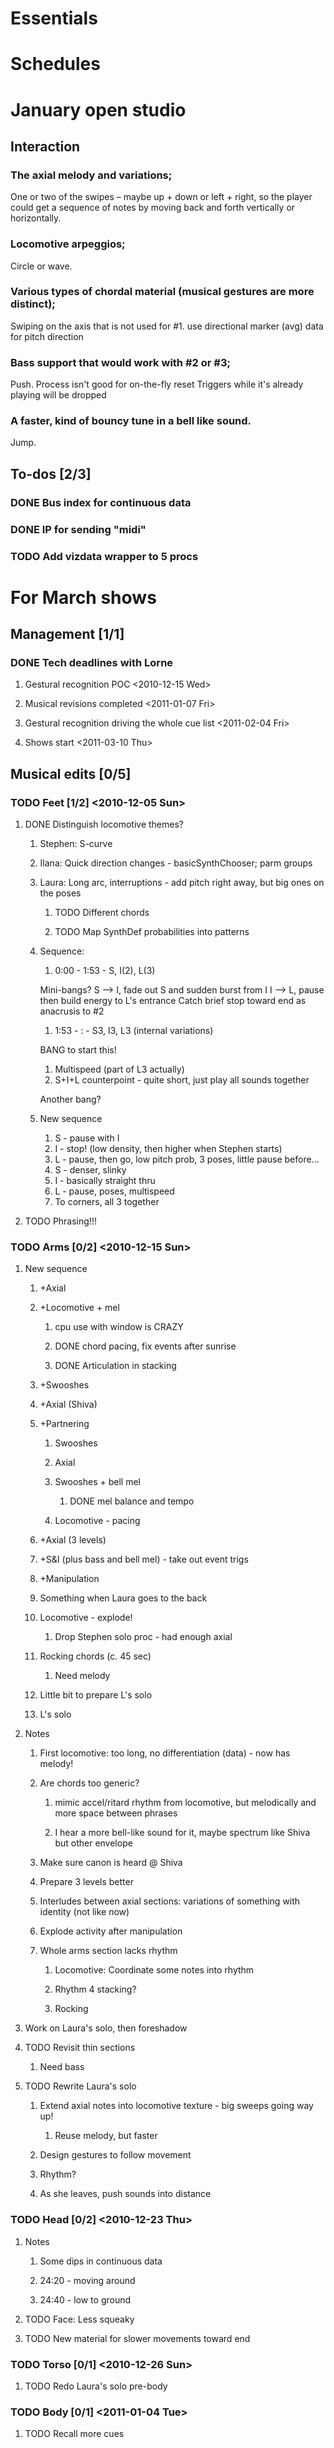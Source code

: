 #+STARTUP: hidestars

* Essentials


* Schedules


* January open studio
** Interaction
*** The axial melody and variations;
    One or two of the swipes -- maybe up + down or left + right, so the player could get a sequence of notes by moving back and forth vertically or horizontally.
*** Locomotive arpeggios;
    Circle or wave.
*** Various types of chordal material (musical gestures are more distinct);
    Swiping on the axis that is not used for #1.
    use directional marker (avg) data for pitch direction
*** Bass support that would work with #2 or #3;
    Push.
    Process isn't good for on-the-fly reset
    Triggers while it's already playing will be dropped
*** A faster, kind of bouncy tune in a bell like sound.
    Jump.
** To-dos [2/3]
*** DONE Bus index for continuous data
*** DONE IP for sending "midi"
*** TODO Add vizdata wrapper to 5 procs


* For March shows
** Management [1/1]
*** DONE Tech deadlines with Lorne
**** Gestural recognition POC <2010-12-15 Wed>
**** Musical revisions completed <2011-01-07 Fri>
**** Gestural recognition driving the whole cue list <2011-02-04 Fri>
**** Shows start <2011-03-10 Thu>
** Musical edits [0/5]
*** TODO Feet [1/2] <2010-12-05 Sun>
**** DONE Distinguish locomotive themes?
***** Stephen: S-curve
***** Ilana: Quick direction changes - basicSynthChooser; parm groups
***** Laura: Long arc, interruptions - add pitch right away, but big ones on the poses
****** TODO Different chords
****** TODO Map SynthDef probabilities into patterns
***** Sequence:
      1. 0:00 - 1:53 - S, I(2), L(3)
	 Mini-bangs?
	 S --> I, fade out S and sudden burst from I
	 I --> L, pause then build energy to L's entrance
	 Catch brief stop toward end as anacrusis to #2
      2. 1:53 -  :   - S3, I3, L3 (internal variations)
	 BANG to start this!
      3. Multispeed (part of L3 actually)
      4. S+I+L counterpoint - quite short, just play all sounds together
	 Another bang?
***** New sequence
      1. S - pause with I
      2. I - stop! (low density, then higher when Stephen starts)
      3. L - pause, then go, low pitch prob, 3 poses, little pause before...
      4. S - denser, slinky
      5. I - basically straight thru
      6. L - pause, poses, multispeed
      7. To corners, all 3 together
**** TODO Phrasing!!!
*** TODO Arms [0/2] <2010-12-15 Sun>
**** New sequence
***** +Axial
***** +Locomotive + mel
****** cpu use with window is CRAZY
****** DONE chord pacing, fix events after sunrise
****** DONE Articulation in stacking
***** +Swooshes
***** +Axial (Shiva)
***** +Partnering
****** Swooshes
****** Axial
****** Swooshes + bell mel
******* DONE mel balance and tempo
****** Locomotive - pacing
***** +Axial (3 levels)
***** +S&I (plus bass and bell mel) - take out event trigs
***** +Manipulation
***** Something when Laura goes to the back
***** Locomotive - explode!
****** Drop Stephen solo proc - had enough axial
***** Rocking chords (c. 45 sec)
****** Need melody
***** Little bit to prepare L's solo
***** L's solo
**** Notes
***** First locomotive: too long, no differentiation (data) - now has melody!
***** Are chords too generic?
****** mimic accel/ritard rhythm from locomotive, but melodically and more space between phrases
****** I hear a more bell-like sound for it, maybe spectrum like Shiva but other envelope
***** Make sure canon is heard @ Shiva
***** Prepare 3 levels better
***** Interludes between axial sections: variations of something with identity (not like now)
***** Explode activity after manipulation
***** Whole arms section lacks rhythm
****** Locomotive: Coordinate some notes into rhythm
****** Rhythm 4 stacking?
****** Rocking
**** Work on Laura's solo, then foreshadow
**** TODO Revisit thin sections
***** Need bass
**** TODO Rewrite Laura's solo
***** Extend axial notes into locomotive texture - big sweeps going way up!
****** Reuse melody, but faster
***** Design gestures to follow movement
***** Rhythm?
***** As she leaves, push sounds into distance
*** TODO Head [0/2] <2010-12-23 Thu>
**** Notes
***** Some dips in continuous data
***** 24:20 - moving around
***** 24:40 - low to ground
**** TODO Face: Less squeaky
**** TODO New material for slower movements toward end
*** TODO Torso [0/1] <2010-12-26 Sun>
**** TODO Redo Laura's solo pre-body
*** TODO Body [0/1] <2011-01-04 Tue>
**** TODO Recall more cues
** Programming [1/4]
*** TODO Place to put in IP address/port
*** DONE Voicer events need different arg handling
    - GCs look to control bus - right? (no, if it's not a key) - needed?
*** Fixes to check in [3/3]
**** DONE [#A] Check in WeighBag fix - never mind, I wrote my own
**** DONE Check in voicer releaseNode fix, tell Lorne
**** DONE Nil:asBus numChannels fix - pending cmake/scons discussion
*** TODO Coding fixes [3/7]
**** TODO Refactor snare drum stuff in feet sequence
**** TODO Undo dataIn changes
***** arms-defs1: startAuto function
***** 02-arms-seq
****** test file path?
****** reactivate di cmds - Library.at(\diparms)
****** c. line 586, yx auto
****** stacking - plug data back in
**** TODO Proper fix for F20
**** TODO Fix leak warning in bellMel (arms)
**** DONE Don't stop segment trigger BPs at end
**** DONE Check whether trig BPs are properly freed & dependency removed
**** DONE LeakDC for arms-manipulation
** Data transmission to Lorne
*** Position data
*** Other CC data
*** Note data per instrument

** Data from Lorne [1/1]
*** DONE Possible to get average position weighted by velocity?
    E.g., late head section (sparkles)

* Cue list
  Segments are in 3rd-level headings (***)
  Event cues in a segment are numbered
** Feet
*** F1-Bang!
*** F10-3 poses + hop
    1. Second of 3 poses
    2. Third of 3
    3. Hop
*** F20-slinky (backstage, moving closer and further apart)
    1. Three or four event cues as desired
*** F30-normal walking
*** F40-3 poses
    1. Second of 3 poses
    2. Third of 3
*** F50-changing speeds
*** F55-hop!
*** F60-stop(short) when they come to a line and all stop moving
*** F70-axial -- head bowing or just before is a good spot
*** F80-walking(swinging)
*** F90-3 inversions -- first is Laura's slide between Stephen and Ilana
    1. Second of 3 moves
    2. Third of 3
*** F100-hop/lean -- segment cue on the hop
    1. (Quickly!) Event cue when they stop and lean
*** F110-Conflict -- segment cue on the first military turn
    Note, this advanced automatically in the first version but is now
    cued
    1. Event cue on second turn
*** F115-small leans back and forth (see 7:26 in residency video)
*** F116-military turns
*** F120-falling - start with Ilana's fall
    This is a more complicated cue.
    1. (Quickly!) Once during the 3 poses after Ilana falls
    2. When Stephen falls
    3. When they start trading places falling down
    4. When Stephen goes into a handstand with just the feet illuminated
*** F130-military turns
*** F140-normal+inversions - when they start walking normally
    1. When Stephen goes into a gymnastic pose on Laura and Ilana's shoulders
    2. When they scatter to the three corners - next segment cue
       comes quickly!
*** F150-multispeed - when Laura starts walking VERY slowly
    1. Event cue when Stephen and Ilana come in
*** F160-Partnering - runs by itself

** Arms
*** A500 -- first statement of axial theme
    1. One event cue per arm gesture = one melody note
*** A510 -- first statement of locomotive theme
    1. each event cue makes an arpeggio -- I can automate these if it will be easier
*** A520 -- sunrise
*** A530 -- hand stacking
*** A540 -- partnering
*** A550 -- Shiva (axial)
    1. As before, one event cue for each arm gesture
*** A560 -- more partnering
*** A570 -- axial theme, three levels
    1. As before, one event cue for each arm gesture
*** A580 -- Stephen and Ilana duet
    1. Event cues trigger sequences of one or more chords -- these could be automated too
*** A590 -- locomotive (short)
    1. event cue = arpeggio (also open to automation)
*** A600 -- manipulating Laura
    1. As before, one event cue for each arm gesture
*** A610 -- another short locomotive section
    1. event cue = arpeggio (also open to automation)
*** A620 -- Stephen solo
    1. Like the earlier axial music, one event cue for each arm gesture
*** A630 -- cradling gesture
*** A640 -- Laura solo
*** A650 -- fade out to make silence before the face dance

** Head
*** H1000-Start of face dance
    1. 1 event trigger for creaking --> door sound
*** H1010-Lights come up, Ilana starts rolling her tongue in her mouth
*** H1020-Mouth opens, tongue starts peeking out a bit
*** H1030-Ilana starts smiling and showing other emotions
    1. Event trigger to raise the chaos level
    2. Event trigger for silence
*** H1500-Drones start (currently plays automatically)

** Torso
*** T2000 - getting set for the first torso theme (right around 28:30 in the residency video)
*** T2010 - as Laura and Ilana leave before Stephen's solo (30:20)
    1. Event cue as Stephen speeds up for the hopping gesture -- hit this as he starts to speed up (31:20), so the musical gesture reaches full steam when he's moving fastest
    2. A second event cue a little later (same action) (31:53)
*** T2020 - Ilana enters (32:06)
    1. Event cue for the same motion (32:32) - *before* Laura comes in
*** T2030 - energy exchanges (32:53)
*** T2040 - ensemble work when they all rise to stand (33:22)
*** T2050 - as Ilana is starting to go down to the floor (33:53)
*** T2060 - when they start moving quickly as an ensemble (34:45)
*** T2070 - when they start to slow down (35:04)
*** T2080 - when Ilana goes up onto the platform (OK to hit this as she is heading for the platform) -- let this run through Stephen's shorter solo (35:31)
*** T2090 - Ilana's solo (36:24) - at her first pause with the light on her torso
*** T2100 - Stephen and Laura's duet (37:20-ish)

** Body
*** B2500 - Segment trigger on the first arms axial move.
    1. Event triggers for successive axial moves (like arm section).
	When she starts moving arms and torso, slow down the triggers.
*** B2510 - At the restart of the axial sequence -- very short cue!
*** B2520 - Locomotive theme, in place. Another very short cue.
*** B2530 - Hit this when she stops in the triangle shape.
*** B2540 - Restart axial sequence -- very short, as in 2510.
*** B2550 - Locomotive in place, short like 2520.
*** B2560 - Wild arm movements.
*** B2570 - Coming...


* Sample attributions
    September 3, 2010
        By WIM (http://www.freesound.org/usersViewSingle.php?id=22241)
            cathedraldoor.wav (http://www.freesound.org/samplesViewSingle.php?id=9018)
        By Percy Duke (http://www.freesound.org/usersViewSingle.php?id=132851)
            Door Creak Short.mp3 (http://www.freesound.org/samplesViewSingle.php?id=23448)
        By HerbertBoland (http://www.freesound.org/usersViewSingle.php?id=129090)
            Creak_3.wav (http://www.freesound.org/samplesViewSingle.php?id=29690)
   ---------------------------------------
    June 5, 2010
        By ingeos (http://www.freesound.org/usersViewSingle.php?id=11253)
            [stream-underwater] Ruisseau de Ponchale - Les Peyroux - 23 St Goussaud - France.ogg (http://www.freesound.org/samplesViewSingle.php?id=7304)
        By acclivity (http://www.freesound.org/usersViewSingle.php?id=37876)
            Brook20Sec.wav (http://www.freesound.org/samplesViewSingle.php?id=13552)
   ---------------------------------------
    May 6, 2010
        By rutgermuller (http://www.freesound.org/usersViewSingle.php?id=179538)
            Footsteps Metallic Muffled Louder (www.rutgermuller.nl).wav (http://www.freesound.org/samplesViewSingle.php?id=50724)
            Footsteps on Tiles (www.rutgermuller.nl).wav (http://www.freesound.org/samplesViewSingle.php?id=50725)
        By Corsica_S (http://www.freesound.org/usersViewSingle.php?id=7037)
            hiking 1.flac (http://www.freesound.org/samplesViewSingle.php?id=34357)
        By sinatra314 (http://www.freesound.org/usersViewSingle.php?id=523848)
            footsteps wooden floor  loop.wav (http://www.freesound.org/samplesViewSingle.php?id=58454)
        By dobroide (http://www.freesound.org/usersViewSingle.php?id=8043)
            20060307.swamp.wav (http://www.freesound.org/samplesViewSingle.php?id=16771)
        By bevangoldswain (http://www.freesound.org/usersViewSingle.php?id=671617)
            running gravel or dry leaves loop.wav (http://www.freesound.org/samplesViewSingle.php?id=54778)
            running hard surface.wav (http://www.freesound.org/samplesViewSingle.php?id=54779)
        By hello_flowers (http://www.freesound.org/usersViewSingle.php?id=199517)
            0129_Walking on Metal 1.wav (http://www.freesound.org/samplesViewSingle.php?id=39473)
        By Robinhood76 (http://www.freesound.org/usersViewSingle.php?id=321967)
            00170 steps on a forest road 1.wav (http://www.freesound.org/samplesViewSingle.php?id=55690)
        By hazure (http://www.freesound.org/usersViewSingle.php?id=30150)
            footsteps.wav (http://www.freesound.org/samplesViewSingle.php?id=23703)
            smallrocksfootsteps.wav (http://www.freesound.org/samplesViewSingle.php?id=23708)
        By Spandau (http://www.freesound.org/usersViewSingle.php?id=25133)
            walkinginsnow.aif (http://www.freesound.org/samplesViewSingle.php?id=30833)
        By tigersound (http://www.freesound.org/usersViewSingle.php?id=23035)
            heels & wind.aif (http://www.freesound.org/samplesViewSingle.php?id=15563)
            gravel walking.aif (http://www.freesound.org/samplesViewSingle.php?id=15562)
        By redjim (http://www.freesound.org/usersViewSingle.php?id=15504)
            Carpet footsteps.wav (http://www.freesound.org/samplesViewSingle.php?id=32575)
        By Jake Williams (http://www.freesound.org/usersViewSingle.php?id=40013)
            Footsteps on hard floor indoors.wav (http://www.freesound.org/samplesViewSingle.php?id=18169)
        By FreqMan (http://www.freesound.org/usersViewSingle.php?id=92661)
            footsteps (Streety NR).wav (http://www.freesound.org/samplesViewSingle.php?id=25077)
        By martian (http://www.freesound.org/usersViewSingle.php?id=84709)
            footstep on wood foley.wav (http://www.freesound.org/samplesViewSingle.php?id=19292)



* Environment building
** HW/OS specs
   - Intel Core i3-350M, 2.27 GHz
     - feel free to go faster
     - Core i5 or i7 will probably not benefit too much because scsynth uses only one thread for DSP)
   - 4 GB RAM (but if you're just running SuperCollider, you won't even need half that)
   - HD can be moderate speed
   - OS: Ubuntu 10.04 (10.10 is newer but I've heard of audio system bugs).
     http://www.ubuntu.com/desktop/get-ubuntu/download

** OS configuration
   After installing the OS (writing this from memory, hope it's okay):
   1. Don't bother with system updates at first.
   2. Go to Applications > Ubuntu Software Center and install linux-realtime.
   3. /Then/ reboot and you can do security etc. updates after that.
   4. Go to System > Administration > Software Sources
      - Add http://ppa.launchpad.net/falk-t-j/lucid/ubuntu on the Other Software tab.
   5. Install the jack2 package (which comes from the PPA).
      - If Jack v1 is installed (shouldn't be), uninstall it manually before installing Jack2.
      - Also install JACK Control (simplifies configuration).

** SC building
   1. Clean install directories.
   2. Get debian packages needed to build sc (if not already done).
      sudo apt-get install build-essential libjack0.100.0-dev libsndfile1-dev libasound2-dev libavahi-client-dev libicu-dev libreadline6-dev libfftw3-dev libxt-dev pkg-config scons git-core subversion
   3. Install the Emacs meta-package.
      sudo apt-get install emacs
   4. Check out and build sc.
      mkdir ~/share
      cd ~/share
      git clone git://github.com/jamshark70/sc34-affectations.git sc.git
      cd sc.git/common
      scons
      sudo scons install
   5. Check out and build sc3-plugins (r444).
      cd ~/share/sc.git
      svn co -r444 https://sc3-plugins.svn.sourceforge.net/svnroot/sc3-plugins sc3-plugins
      cd sc3-plugins
      scons
      sudo scons install
   6. Add the following into ~/.emacs:
      ; Mandatory
      (require 'sclang)

      ; If you want to have access to the help system
      ; the "normal" way in Emacs, install packages "w3m" and "w3m-el-snapshot"
      ; and uncomment this in .emacs
      ; (require 'w3m)

      ; More intelligent buffer switching by C-x b
      (iswitchb-mode 1)

      ; The toolbar wastes space
      (tool-bar-mode -1)
   7. Install SwingOSC.
      1. Download from http://sourceforge.net/projects/swingosc/.
      2. Copy (or symlink) the SuperCollider/ directory into ~/share/SuperCollider/Extensions.
      3. Create ~/.sclang.sc with this text.
         JSCTextEditBase.useBorder = false;
        
         g = SwingOSC.default;
         g.options.javaOptions = "-Dswing.defaultlaf=com.sun.java.swing.plaf.nimbus.NimbusLookAndFeel";
        
         // put the location of SwingOSC.jar in this line
         SwingOSC.program = "~/share/SwingOSC/build/SwingOSC.jar".standardizePath;
        
         fork {
        	 2.5.wait;
        	 g.waitForBoot {
        		 var	w;
        		 s.makeGui;
        		 1.0.wait;
        		 w = Window.allWindows.detect { |win| win.name == "localhost server" };
        		 if(w.notNil) {
        			 w.bounds = w.bounds.right_(Window.screenBounds.width).top_(30);
        		 }
        	 }
         };
        
         // must not load Instr's until class tree init is finished
         // INCLUDING StartUp.add actions set up by *initClass methods
         // b/c I create some Spec.specs in there
        
         StartUp.add {
        	 // note, after step 9, put the real path in here
        	 Instr.dir = "/path/to/kc.git/trunk/Instr/";
        	 Instr.loadAll;
         };

      4. Edit to supply the correct location of SwingOSC.jar.
   8. Check out quarks.
      1. Launch SuperCollider-emacs.
	 1. /usr/bin/emacs -sclang &
      2. Execute "Quarks.gui"
      3. Select these using the buttons at left.
	 1. dewdrop_lib
	 2. ddwGUIEnhancementsForSwingOSC
	 3. ddwTimeline
	 4. MathLib
      4. Click "save" and wait (it may issue several svn co commands).
   9. Check out my git repos.
      cd ~/wherever/you/want
      git clone http://jamshark70@github.com/jamshark70/kc_affectations.git
   10. Private extensions --> ~/share/SuperCollider/Extensions.
       1. Extract trunk/sc-private-extensions.tar.gz into a separate directory.
 	  cp trunk/sc-private-extensions.tar.gz ~/aDir
 	  cd ~/aDir
 	  tar -xvzf sc-private-extensions.tar.gz
       2. mkdir ~/share/SuperCollider/Extensions/PrivateExtensions
       3. cp *.sc ~/share/SuperCollider/Extensions/PrivateExtensions
	  - Steps related to the old fixes.tar.gz should NO LONGER be needed.
       4. Edit ~/.sclang.sc to specify the actual location of trunk/Instr for Instr.dir.
   11. Restart sc interpreter.
** DONE Check all private-extensions into git.
